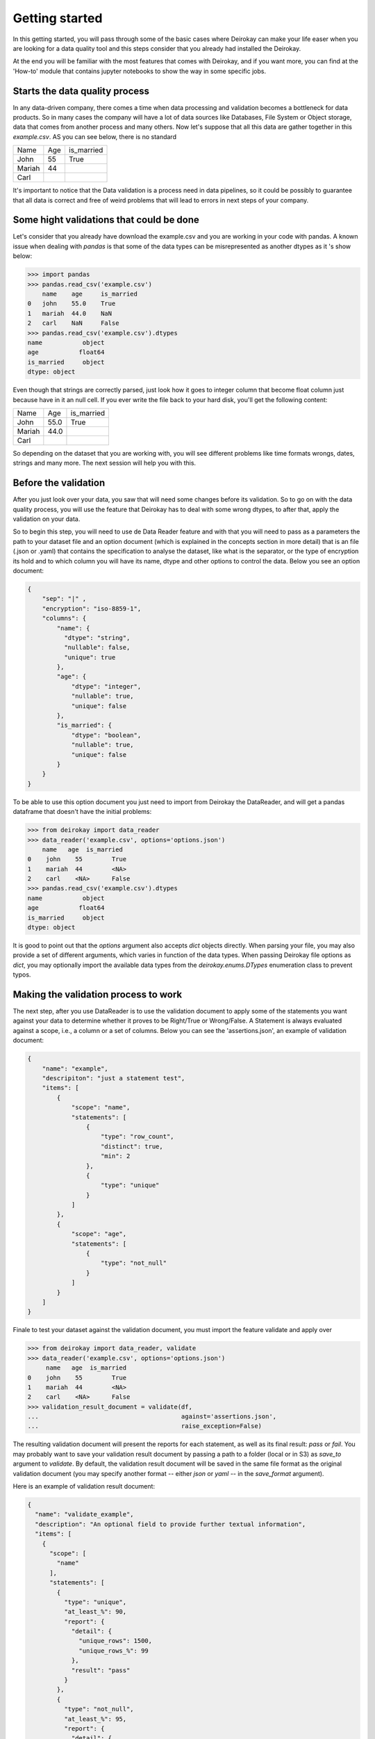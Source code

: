 ===============
Getting started
===============

In this getting started, you will pass through some of the basic cases where
Deirokay can make your life easer when you are looking for a data quality tool
and this steps consider that you already had installed the Deirokay. 

At the end you will be familiar with the most features that comes with Deirokay, and
if you want more, you can find at the 'How-to' module that contains jupyter notebooks
to show the way in some specific jobs. 


Starts the data quality process
===============================

In any data-driven company, there comes a time when data processing and 
validation becomes a bottleneck for data products. So in many cases the company 
will have a lot of data sources like Databases, File System or Object storage, data that 
comes from another process and many others. Now let's suppose that all this data are gather
together in this *example.csv*. AS you can see below, there is no standard 

+--------+-----+------------+
| Name   | Age | is_married |
+--------+-----+------------+
| John   | 55  | True       |
+--------+-----+------------+
| Mariah | 44  |            |
+--------+-----+------------+
| Carl   |     |            |
+--------+-----+------------+

It's important to notice that the Data validation is a process need in data pipelines,
so it could be possibly to guarantee that all data is correct and free of weird problems
that will lead to errors in next steps of your company.

Some hight validations that could be done
=========================================

Let's consider that you already have download the example.csv and you are working in your
code with pandas. A known issue when dealing with `pandas` is that some of the
data types can be misrepresented as another dtypes as it 's show below:

.. code-block:: python

    >>> import pandas
    >>> pandas.read_csv('example.csv')
        name    age     is_married
    0   john    55.0    True
    1   mariah  44.0    NaN
    2   carl    NaN     False
    >>> pandas.read_csv('example.csv').dtypes
    name           object
    age           float64
    is_married     object
    dtype: object

Even though that strings are correctly parsed, just look how it goes to integer column that become float column
just because have in it an null cell. If you ever write the file back to your hard disk, you'll get
the following content:

+--------+------+------------+
| Name   | Age  | is_married |
+--------+------+------------+
| John   | 55.0 | True       |
+--------+------+------------+
| Mariah | 44.0 |            |
+--------+------+------------+
| Carl   |      |            |
+--------+------+------------+

So depending on the dataset that you are working with, you will see different problems like time formats wrongs,
dates, strings and many more. The next session will help you with this.

Before the validation
=====================

After you just look over your data, you saw that will need some changes before its validation. So to go on with
the data quality process, you will use the feature that Deirokay has to deal with some wrong dtypes, to after that,
apply the validation on your data.

So to begin this step, you will need to use de Data Reader feature and with that you will need to pass as a parameters
the path to your dataset file and an option document (which is explained in the concepts section in more detail) that
is an file (.json or .yaml) that contains the specification to analyse the dataset, like what is the separator, or the 
type of encryption its hold and to which column you will have its name, dtype and other options to control the data. 
Below you see an option document:

.. code-block:: json

    {
        "sep": "|" ,
        "encryption": "iso-8859-1",
        "columns": {
            "name": {
              "dtype": "string",
              "nullable": false,
              "unique": true
            },
            "age": {
                "dtype": "integer",
                "nullable": true,
                "unique": false
            },
            "is_married": {
                "dtype": "boolean",
                "nullable": true,
                "unique": false
            }
        }
    }

To be able to use this option document you just need to import from Deirokay the DataReader, and will get a
pandas dataframe that doesn't have the initial problems:

.. code-block:: python

  >>> from deirokay import data_reader
  >>> data_reader('example.csv', options='options.json')
      name   age  is_married
  0    john    55        True
  1    mariah  44        <NA>
  2    carl    <NA>      False
  >>> pandas.read_csv('example.csv').dtypes
  name           object
  age           float64
  is_married     object
  dtype: object

It is good to point out that the `options` argument also accepts `dict` objects directly.
When parsing your file, you may also provide a set of different arguments, which varies in function
of the data types. When passing Deirokay file options as `dict`, you may optionally import the 
available data types from the `deirokay.enums.DTypes` enumeration class to prevent typos.

Making the validation process to work
=====================================

The next step, after you use DataReader is to use the validation document to apply some of the 
statements you want against your data to determine whether it proves to be Right/True or Wrong/False. A Statement is
always evaluated against a scope, i.e., a column or a set of columns. Below you can see the 'assertions.json', 
an example of validation document:

.. code-block:: json

  {
      "name": "example",
      "descripiton": "just a statement test",
      "items": [
          {
              "scope": "name",
              "statements": [
                  {
                      "type": "row_count",
                      "distinct": true,
                      "min": 2
                  },
                  {
                      "type": "unique"
                  }
              ]
          },
          {
              "scope": "age",
              "statements": [
                  {
                      "type": "not_null"
                  }
              ]
          }
      ]
  }

Finale to test your dataset against the validation document, you must import the feature validate
and apply over

.. code-block:: python

  >>> from deirokay import data_reader, validate
  >>> data_reader('example.csv', options='options.json')
       name   age  is_married
  0    john    55        True
  1    mariah  44        <NA>
  2    carl    <NA>      False
  >>> validation_result_document = validate(df,
  ...                                       against='assertions.json',
  ...                                       raise_exception=False)

The resulting validation document will present the reports for each
statement, as well as its final result: `pass` or `fail`. You may
probably want to save your validation result document by passing a path
to a folder (local or in S3) as `save_to` argument to `validate`. 
By default, the validation result document will be saved in the same file
format as the original validation document (you may specify another
format -- either `json` or `yaml` -- in the `save_format` argument).

Here is an example of validation result document:

.. code-block:: json

  {
    "name": "validate_example",
    "description": "An optional field to provide further textual information",
    "items": [
      {
        "scope": [
          "name"
        ],
        "statements": [
          {
            "type": "unique",
            "at_least_%": 90,
            "report": {
              "detail": {
                "unique_rows": 1500,
                "unique_rows_%": 99
              },
              "result": "pass"
            }
          },
          {
            "type": "not_null",
            "at_least_%": 95,
            "report": {
              "detail": {
                "null_rows": 0,
                "null_rows_%": 0,
                "not_null_rows": 1500,
                "not_null_rows_%": 100
              },
              "result": "pass"
            }
          }
        ]
      }
    ]
  }
